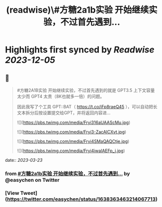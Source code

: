 :PROPERTIES:
:title: (readwise)\#方糖2a1b实验  开始继续实验，不过首先遇到...
:END:

:PROPERTIES:
:author: [[easychen on Twitter]]
:full-title: "\#方糖2a1b实验  开始继续实验，不过首先遇到..."
:category: [[tweets]]
:url: https://twitter.com/easychen/status/1638363463214067713
:image-url: https://pbs.twimg.com/profile_images/987673328662933505/GhypAuiV.jpg
:END:

* Highlights first synced by [[Readwise]] [[2023-12-05]]
** 📌
#+BEGIN_QUOTE
#方糖2A1B实验  开始继续实验，不过首先遇到的就是 GPT3.5 上下文容量太少而 GPT4 太贵（8K也就多一倍）的问题。

因此我写了个工具 GPT::BAT（ https://t.co/iFp8raeQ45 ），可以自动把长文本拆分后按设置提交给GPT，并将返回内容进… 

![](https://pbs.twimg.com/media/Fryi316aUAAScMu.jpg) 

![](https://pbs.twimg.com/media/Fryi3-ZacAICXvt.jpg) 

![](https://pbs.twimg.com/media/Fryi4SMaQAQCtje.jpg) 

![](https://pbs.twimg.com/media/Fryi4iwaIAEFp_j.jpg) 
#+END_QUOTE
    date:: [[2023-03-23]]
*** from _#方糖2a1b实验  开始继续实验，不过首先遇到..._ by @easychen on Twitter
*** [View Tweet](https://twitter.com/easychen/status/1638363463214067713)